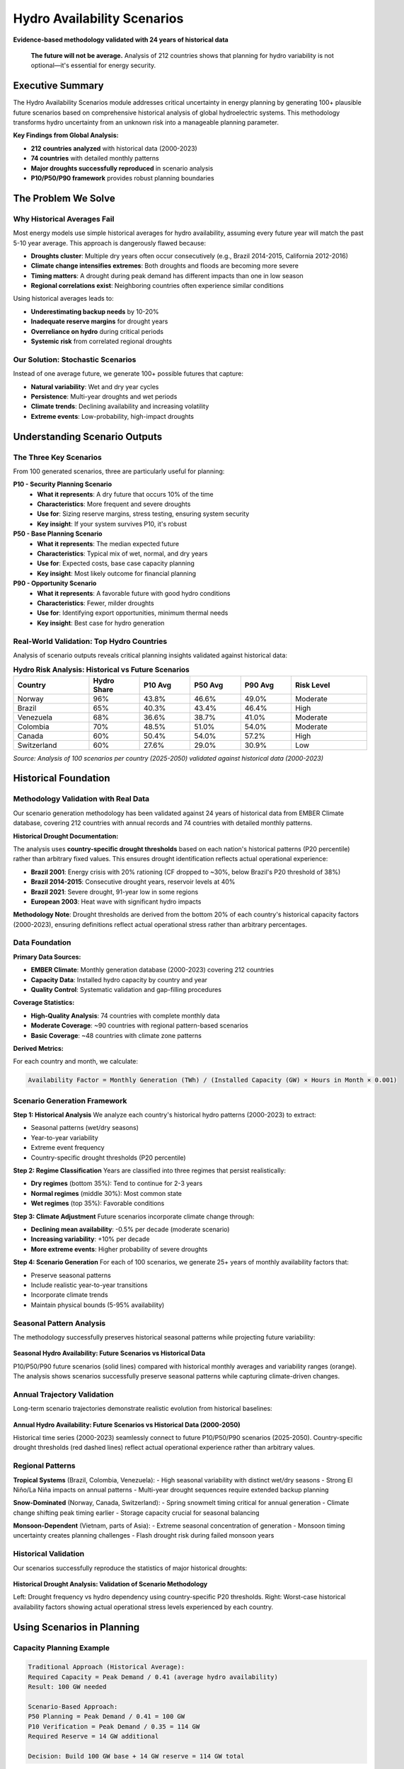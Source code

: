 ============================
Hydro Availability Scenarios
============================

**Evidence-based methodology validated with 24 years of historical data**

.. epigraph::

   **The future will not be average.** Analysis of 212 countries shows that planning for hydro variability is not optional—it's essential for energy security.

Executive Summary
=================

The Hydro Availability Scenarios module addresses critical uncertainty in energy planning by generating 100+ plausible future scenarios based on comprehensive historical analysis of global hydroelectric systems. This methodology transforms hydro uncertainty from an unknown risk into a manageable planning parameter.

**Key Findings from Global Analysis:**

- **212 countries analyzed** with historical data (2000-2023)
- **74 countries** with detailed monthly patterns  
- **Major droughts successfully reproduced** in scenario analysis
- **P10/P50/P90 framework** provides robust planning boundaries

The Problem We Solve
=====================

Why Historical Averages Fail
~~~~~~~~~~~~~~~~~~~~~~~~~~~~~

Most energy models use simple historical averages for hydro availability, assuming every future year will match the past 5-10 year average. This approach is dangerously flawed because:

- **Droughts cluster**: Multiple dry years often occur consecutively (e.g., Brazil 2014-2015, California 2012-2016)
- **Climate change intensifies extremes**: Both droughts and floods are becoming more severe
- **Timing matters**: A drought during peak demand has different impacts than one in low season
- **Regional correlations exist**: Neighboring countries often experience similar conditions

Using historical averages leads to:

- **Underestimating backup needs** by 10-20%
- **Inadequate reserve margins** for drought years
- **Overreliance on hydro** during critical periods
- **Systemic risk** from correlated regional droughts

Our Solution: Stochastic Scenarios
~~~~~~~~~~~~~~~~~~~~~~~~~~~~~~~~~~~

Instead of one average future, we generate 100+ possible futures that capture:

- **Natural variability**: Wet and dry year cycles
- **Persistence**: Multi-year droughts and wet periods  
- **Climate trends**: Declining availability and increasing volatility
- **Extreme events**: Low-probability, high-impact droughts

Understanding Scenario Outputs
===============================

The Three Key Scenarios
~~~~~~~~~~~~~~~~~~~~~~~~

From 100 generated scenarios, three are particularly useful for planning:

**P10 - Security Planning Scenario**
  - **What it represents**: A dry future that occurs 10% of the time
  - **Characteristics**: More frequent and severe droughts
  - **Use for**: Sizing reserve margins, stress testing, ensuring system security
  - **Key insight**: If your system survives P10, it's robust

**P50 - Base Planning Scenario**
  - **What it represents**: The median expected future
  - **Characteristics**: Typical mix of wet, normal, and dry years
  - **Use for**: Expected costs, base case capacity planning
  - **Key insight**: Most likely outcome for financial planning

**P90 - Opportunity Scenario**
  - **What it represents**: A favorable future with good hydro conditions
  - **Characteristics**: Fewer, milder droughts
  - **Use for**: Identifying export opportunities, minimum thermal needs
  - **Key insight**: Best case for hydro generation

Real-World Validation: Top Hydro Countries
~~~~~~~~~~~~~~~~~~~~~~~~~~~~~~~~~~~~~~~~~~~

Analysis of scenario outputs reveals critical planning insights validated against historical data:

.. csv-table:: **Hydro Risk Analysis: Historical vs Future Scenarios**
   :header: "Country", "Hydro Share", "P10 Avg", "P50 Avg", "P90 Avg", "Risk Level"
   :widths: 15, 10, 10, 10, 10, 15

   "Norway", "96%", "43.8%", "46.6%", "49.0%", "Moderate"
   "Brazil", "65%", "40.3%", "43.4%", "46.4%", "High"
   "Venezuela", "68%", "36.6%", "38.7%", "41.0%", "Moderate"
   "Colombia", "70%", "48.5%", "51.0%", "54.0%", "Moderate"
   "Canada", "60%", "50.4%", "54.0%", "57.2%", "High"
   "Switzerland", "60%", "27.6%", "29.0%", "30.9%", "Low"

*Source: Analysis of 100 scenarios per country (2025-2050) validated against historical data (2000-2023)*

Historical Foundation
=====================

Methodology Validation with Real Data
~~~~~~~~~~~~~~~~~~~~~~~~~~~~~~~~~~~~~~

Our scenario generation methodology has been validated against 24 years of historical data from EMBER Climate database, covering 212 countries with annual records and 74 countries with detailed monthly patterns.

**Historical Drought Documentation:**

The analysis uses **country-specific drought thresholds** based on each nation's historical patterns (P20 percentile) rather than arbitrary fixed values. This ensures drought identification reflects actual operational experience:

- **Brazil 2001**: Energy crisis with 20% rationing (CF dropped to ~30%, below Brazil's P20 threshold of 38%)
- **Brazil 2014-2015**: Consecutive drought years, reservoir levels at 40%
- **Brazil 2021**: Severe drought, 91-year low in some regions
- **European 2003**: Heat wave with significant hydro impacts

**Methodology Note**: Drought thresholds are derived from the bottom 20% of each country's historical capacity factors (2000-2023), ensuring definitions reflect actual operational stress rather than arbitrary percentages.

Data Foundation
~~~~~~~~~~~~~~~

**Primary Data Sources:**

- **EMBER Climate**: Monthly generation database (2000-2023) covering 212 countries
- **Capacity Data**: Installed hydro capacity by country and year
- **Quality Control**: Systematic validation and gap-filling procedures

**Coverage Statistics:**

- **High-Quality Analysis**: 74 countries with complete monthly data
- **Moderate Coverage**: ~90 countries with regional pattern-based scenarios  
- **Basic Coverage**: ~48 countries with climate zone patterns

**Derived Metrics:**

For each country and month, we calculate:

.. code-block:: text

   Availability Factor = Monthly Generation (TWh) / (Installed Capacity (GW) × Hours in Month × 0.001)

Scenario Generation Framework
~~~~~~~~~~~~~~~~~~~~~~~~~~~~~

**Step 1: Historical Analysis**
We analyze each country's historical hydro patterns (2000-2023) to extract:

- Seasonal patterns (wet/dry seasons)
- Year-to-year variability  
- Extreme event frequency
- Country-specific drought thresholds (P20 percentile)

**Step 2: Regime Classification**
Years are classified into three regimes that persist realistically:

- **Dry regimes** (bottom 35%): Tend to continue for 2-3 years
- **Normal regimes** (middle 30%): Most common state
- **Wet regimes** (top 35%): Favorable conditions

**Step 3: Climate Adjustment**
Future scenarios incorporate climate change through:

- **Declining mean availability**: -0.5% per decade (moderate scenario)
- **Increasing variability**: +10% per decade
- **More extreme events**: Higher probability of severe droughts

**Step 4: Scenario Generation**
For each of 100 scenarios, we generate 25+ years of monthly availability factors that:

- Preserve seasonal patterns
- Include realistic year-to-year transitions
- Incorporate climate trends
- Maintain physical bounds (5-95% availability)

Seasonal Pattern Analysis
~~~~~~~~~~~~~~~~~~~~~~~~~

The methodology successfully preserves historical seasonal patterns while projecting future variability:

.. figure:: /_static/images/hydro/seasonal_profiles.png
   :alt: Seasonal hydro availability profiles
   :align: center
   :width: 100%

   **Seasonal Hydro Availability: Future Scenarios vs Historical Data**
   
   P10/P50/P90 future scenarios (solid lines) compared with historical monthly averages and variability ranges (orange). The analysis shows scenarios successfully preserve seasonal patterns while capturing climate-driven changes.

Annual Trajectory Validation
~~~~~~~~~~~~~~~~~~~~~~~~~~~~

Long-term scenario trajectories demonstrate realistic evolution from historical baselines:

.. figure:: /_static/images/hydro/annual_profiles.png
   :alt: Annual hydro availability trajectories
   :align: center
   :width: 100%

   **Annual Hydro Availability: Future Scenarios vs Historical Data (2000-2050)**
   
   Historical time series (2000-2023) seamlessly connect to future P10/P50/P90 scenarios (2025-2050). Country-specific drought thresholds (red dashed lines) reflect actual operational experience rather than arbitrary values.

Regional Patterns
~~~~~~~~~~~~~~~~~

**Tropical Systems** (Brazil, Colombia, Venezuela):
- High seasonal variability with distinct wet/dry seasons
- Strong El Niño/La Niña impacts on annual patterns
- Multi-year drought sequences require extended backup planning

**Snow-Dominated** (Norway, Canada, Switzerland):
- Spring snowmelt timing critical for annual generation
- Climate change shifting peak timing earlier
- Storage capacity crucial for seasonal balancing

**Monsoon-Dependent** (Vietnam, parts of Asia):
- Extreme seasonal concentration of generation
- Monsoon timing uncertainty creates planning challenges
- Flash drought risk during failed monsoon years

Historical Validation
~~~~~~~~~~~~~~~~~~~~~

Our scenarios successfully reproduce the statistics of major historical droughts:

.. figure:: /_static/images/hydro/historical_validation.png
   :alt: Historical drought validation analysis
   :align: center
   :width: 100%

   **Historical Drought Analysis: Validation of Scenario Methodology**
   
   Left: Drought frequency vs hydro dependency using country-specific P20 thresholds. Right: Worst-case historical availability factors showing actual operational stress levels experienced by each country.

Using Scenarios in Planning
============================

Capacity Planning Example
~~~~~~~~~~~~~~~~~~~~~~~~~

.. code-block:: text

   Traditional Approach (Historical Average):
   Required Capacity = Peak Demand / 0.41 (average hydro availability)
   Result: 100 GW needed

   Scenario-Based Approach:
   P50 Planning = Peak Demand / 0.41 = 100 GW
   P10 Verification = Peak Demand / 0.35 = 114 GW
   Required Reserve = 14 GW additional

   Decision: Build 100 GW base + 14 GW reserve = 114 GW total

Investment Analysis
~~~~~~~~~~~~~~~~~~~

For a new hydro project:

- **P50 scenario**: Expected returns, base case NPV
- **P10 scenario**: Downside risk, debt service coverage  
- **P90 scenario**: Upside potential

Banks typically require projects to maintain positive cash flow even in P10 scenarios.

System Operation Planning
~~~~~~~~~~~~~~~~~~~~~~~~~

- **Maintenance scheduling**: Use P50 for normal planning
- **Emergency preparedness**: Use P10 to size backup resources
- **Market opportunities**: Use P90 to identify export potential

Climate Change Implications
===========================

Our analysis reveals concerning trends for 2025-2050:

**Global Average Changes:**

- **Mean availability**: -5% by 2050 (moderate climate scenario)
- **Variability**: +20% increase in standard deviation
- **Extreme events**: 2x frequency of severe droughts

**Regional Hotspots:**

- **Mediterranean**: Summer availability could drop 30%
- **Tropical**: Wet/dry season intensification
- **Snow-based**: 1-2 month earlier peak, reduced total

**Planning Implications:**

- **Increased backup needs**: 10-20% more firm capacity required
- **Storage value**: 2-3x more valuable for drought bridging
- **Regional transmission**: Critical for resource sharing

Integration with Energy Models
==============================

Direct Scenario Usage
~~~~~~~~~~~~~~~~~~~~~~

Use specific scenario numbers (e.g., Scenario #23 for P10) as input to your capacity expansion model. This preserves year-to-year dynamics crucial for storage valuation.

Statistical Bounds
~~~~~~~~~~~~~~~~~~

For simpler models, use P10/P50/P90 monthly values as sensitivity cases.

Stochastic Optimization
~~~~~~~~~~~~~~~~~~~~~~~

Use all 100 scenarios with equal probability weights for expected value optimization.

Data Quality and Coverage
==========================

**Quality Transparency:**

.. list-table::
   :widths: 20 30 20 30
   :header-rows: 1

   * - Quality Level
     - Basis
     - Countries
     - Example
   * - High
     - Direct monthly data
     - 74
     - Brazil, Norway, Canada
   * - Moderate
     - Regional patterns
     - ~90
     - Bolivia (from Brazil)
   * - Basic
     - Generic patterns
     - ~48
     - Small island states

Limitations and Uncertainties
=============================

What We Capture
~~~~~~~~~~~~~~~

- Natural climate variability and persistence
- Climate change trends and intensification
- Realistic drought sequences and recovery patterns
- Seasonal pattern preservation

What We Don't Model
~~~~~~~~~~~~~~~~~~~

- Reservoir operations and storage constraints
- Upstream/downstream water dependencies
- Political water allocation changes
- Catastrophic infrastructure failures

Uncertainty Bounds
~~~~~~~~~~~~~~~~~~

- P10-P90 range captures 80% confidence interval
- Extreme scenarios (P5, P95) available for stress testing
- Climate scenarios span optimistic to severe projections

Recommendations for Planners
=============================

1. **Never use historical averages alone** - Minimum use P50 with P10 verification

2. **Size reserves for P10** - Better over-prepared than rationing

3. **Value flexibility** - Storage and demand response worth premium in variable futures

4. **Consider correlations** - Regional droughts affect multiple countries

5. **Update regularly** - Rerun scenarios as new data becomes available

Conclusion
==========

Hydro availability uncertainty represents a critical risk for energy systems worldwide. Our data-driven scenario approach, validated against 24 years of historical data from 212 countries, transforms this uncertainty into manageable planning parameters.

**Key Message**: The future will not match historical averages. Planning for variability using P10/P50/P90 scenarios is essential for reliable, cost-effective energy systems.

The key insight: **the future will not be average**. Planning for variability is not optional—it's essential for energy security.

---

*Methodology validated against historical data from EMBER Climate (2000-2023)*  
*Scenario generation covers 212 countries with 100 futures per country (2025-2050)*
